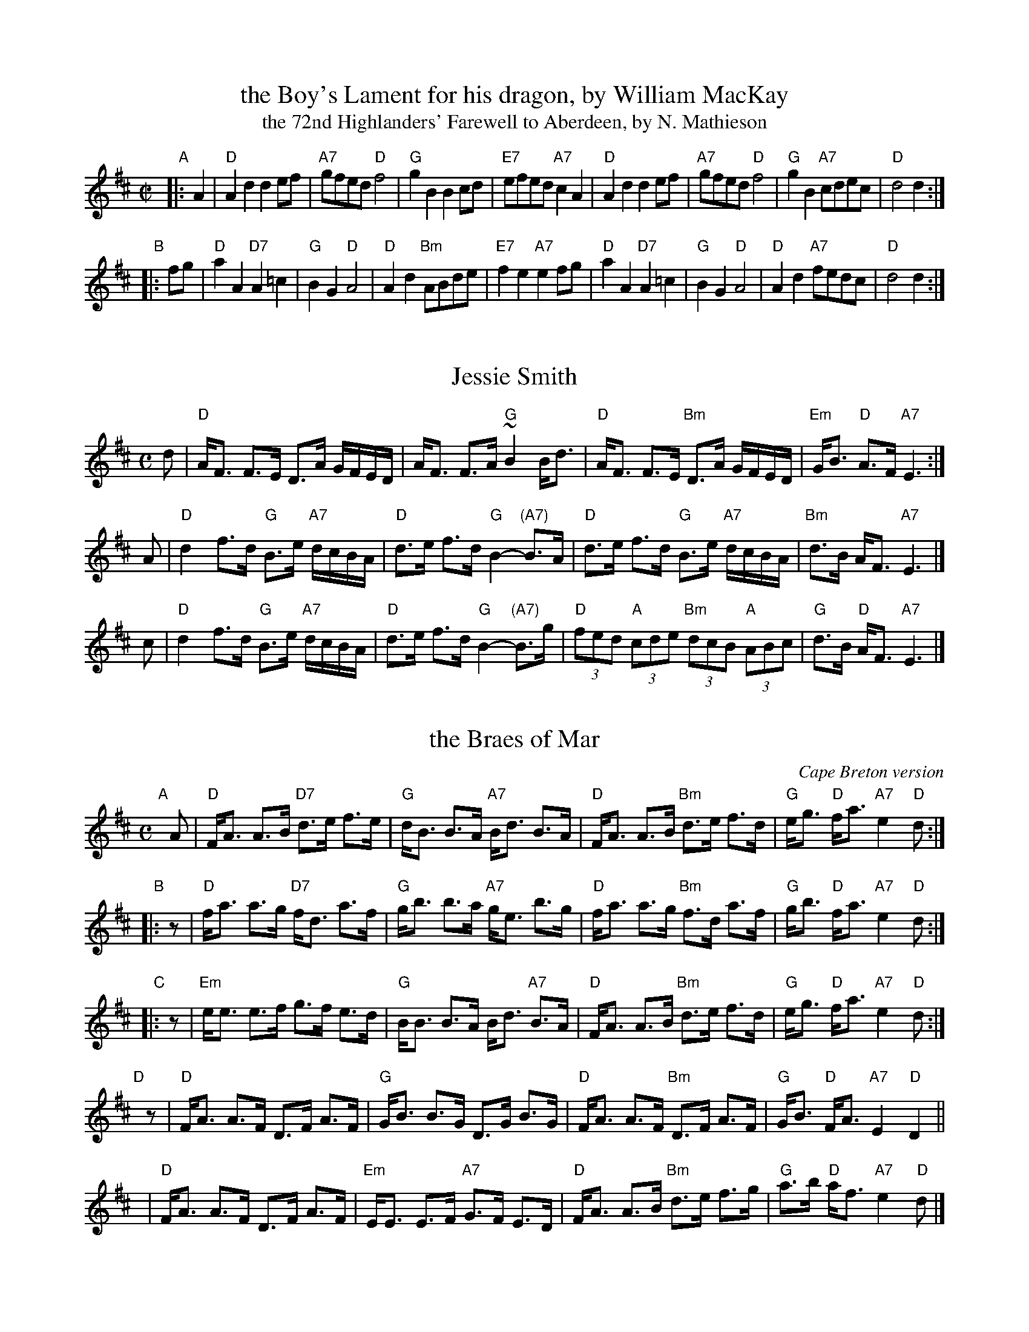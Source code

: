 % %center Boy's Lament Set
#X: 0
#T: Boy's Lament Set
#B: BSFC Session Tune Book 2016 p.40
#K:


X: 1
T: the Boy's Lament for his dragon, by William MacKay
T: the 72nd Highlanders' Farewell to Aberdeen, by N. Mathieson
B: Glenallen
B: Queen's Own
B: BSFC Session Tune Book 2016 p.40
S: Barbara McOwen
R: march
Z: 2019 John Chambers <jc:trillian.mit.edu>
M: C|
L: 1/8
K: D
"A"|: A2 |\
"D"A2d2 d2ef | "A7"gfed "D"f4 | "G"g2B2 B2cd | "E7"efed "A7"c2A2 |\
"D"A2d2 d2ef | "A7"gfed "D"f4 | "G"g2B2 "A7"cdec | "D"d4 d2 :|
"B"|: fg |\
"D"a2A2 "D7"A2=c2 | "G"B2G2 "D"A4 | "D"A2d2 "Bm"ABde | "E7"f2e2 "A7"e2fg |\
"D"a2A2 "D7"A2=c2 | "G"B2G2 "D"A4 | "D"A2d2 "A7"fedc | "D"d4 d2 :|


X: 1
T: Jessie Smith
R: strathspey
Z: 1997 by John Chambers <jc:trillian.mit.edu>
M: C
L: 1/16
K: D
d2 \
| "D"AF3 F3E D3A GFED | AF3 F3A "G"~B4 Bd3 \
| "D"AF3 F3E "Bm"D3A GFED | "Em"GB3 "D"A3F "A7"E6 :|
A2 \
| "D"d4 f3d "G"B3e "A7"dcBA | "D"d3e f3d "G"B4- "(A7)"B3A \
| "D"d3e f3d "G"B3e "A7"dcBA | "Bm"d3B AF3 "A7"E6 |]
c2 \
| "D"d4 f3d "G"B3e "A7"dcBA | "D"d3e f3d "G"B4- "(A7)"B3g \
| "D"(3f2e2d2 "A"(3c2d2e2 "Bm"(3d2c2B2 "A"(3A2B2c2 | "G"d3B "D"AF3 "A7"E6 |]


X: 1
T: the Braes of Mar
O: Cape Breton version
R: strathspey
Z: 2014 John Chambers <jc:trillian.mit.edu>
B: BSFC Session Tune Book 2016 p.41
B: San Francisco Fiddle Club
B: Concord Slow Scottish Session collection
N: "One Long Strathspey" at top of page
N: "Lessons Materials Arranged by Barbara McOwen, November 2000"
M: C
L: 1/8
K: D
"A"[|] A |\
"D"F<A A>B "D7"d>e f>e | "G"d<B B>A "A7"B<d B>A |\
"D"F<A A>B "Bm"d>e f>d | "G"e<g "D"f<a "A7"e2 "D"d :|
"B"|: z |\
"D"f<a a>g "D7"f<d a>f | "G"g<b b>a "A7"g<e b>g |\
"D"f<a a>g "Bm"f>d a>f | "G"g<b "D"f<a "A7"e2 "D"d :|
"C"|: z |\
"Em"e<e e>f g>f e>d | "G"B<B B>A B<d "A7"B>A |\
"D"F<A A>B "Bm"d>e f>d | "G"e<g "D"f<a "A7"e2 "D"d :|
"D"[|] z |\
"D"F<A A>F D>F A>F | "G"G<B B>G D>G B>G |\
"D"F<A A>F "Bm"D>F A>F | "G"G<B "D"F<A "A7"E2 "D"D2 ||
y2 |\
"D"F<A A>F D>F A>F | "Em"E<E E>F "A7"G>F E>D |\
"D"F<A A>B "Bm"d>e f>g | "G"a>b "D"a<f "A7"e2 "D"d |]


X: 1
T: Miss Susan Cooper
C: Ronnie Cooper (1934-1982)
R: reel
Z: 1997 by John Chambers <jc:trillian.mit.edu>
M: C|
L: 1/8
K: D
(3ABc |\
"D"dfed "G"B2dB | "D"A2FA DAFA | "D"ABde "Bm"fa^ga | "G"=g2fd "A7"eAce || "D"dfed "G"B2dB |
"D"A2FA DAFA | "D"ABde fafd | "A7"eAce "D"d2 :: dc  | "Bm"Bcde fB~B2 | def^g "E7"a2gf |
"A"eAce a2^ga | "Bm"=g2fd "A7"eAce || "D"dfed "G"B2dB | "D"A2FA DAFA | "D"ABde fafd | "A7"eAce "D"d2 :|


X: 1
T: Culburnie Cottage
C: Alasdair Fraser
N: (Ask permission)
Z: John Chambers <jc:trillian.mit.edu>
M: C|
L: 1/8
K: D
fe |\
"D"d2AF DFAF | "G"GDGA "Em"B2cB |\
"A7"Aa^ga =gfed | "A7"ceAc egfe ||\
"D"d2AF DFAF |
"G"GDGA "Em"B2cB |\
"A7"Aa^ga =gecA | "D"d4- d2 :: fg |\
"D"a2fa "A7"gece | "D"dAFA d2cd |
"A7"ecAc eAce | "D"fdba "A7"agfg ||\
"D"a2fa "A7"gece | "Bm"dAFA "G"d2cd |\
"A7"ea^ga =gecA | "D"d4- d2 :|
